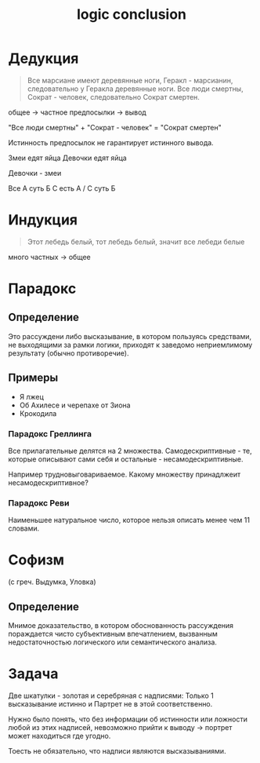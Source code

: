:PROPERTIES:
:ID:       62ba348b-b2d1-44b7-b277-806535baa7f5
:END:
#+title: logic conclusion
#+latex_class: article
#+latex_class_options: [letterpaper]
#+latex_header: \usepackage{fontspec}
#+latex_header: \setmainfont[Ligatures=TeX]{CMU Serif}
#+options: toc:t
#+lanugage: ru
#+latex_compiler: xelatex

* Дедукция
#+begin_quote
Все марсиане имеют деревянные ноги, Геракл - марсианин, следовательно у Геракла деревянные ноги.
Все люди смертны, Сократ - человек, следовательно Сократ смертен.
#+end_quote

общее -> частное
предпосылки -> вывод

"Все люди смертны" + "Сократ - человек" = "Сократ смертен"

Истинность предпосылок не гарантирует истинного вывода.

Змеи едят яйца
Девочки едят яйца

Девочки - змеи

Все A суть Б
С есть A / C суть Б

* Индукция
#+begin_quote
Этот лебедь белый, тот лебедь белый, значит все лебеди белые
#+end_quote

много частных -> общее

* Парадокс
** Определение
Это рассуждени либо высказывание, в котором пользуясь средствами, не выходящими за рамки логики, приходят к заведомо неприемлимому результату (обычно противоречие).

** Примеры
+ Я лжец
+ Об Ахилесе и черепахе от Зиона
+ Крокодила

*** Парадокс Греллинга
Все прилагательные делятся на 2 множества.
Самодескриптивные - те, которые описывают сами себя и остальные - несамодескриптивные.

Например трудновыговариваемое. Какому множеству принадлжеит несамодескриптивное?

*** Парадокс Реви
Наименьшее натуральное число, которое нельзя описать менее чем 11 словами.

* Софизм
(с греч. Выдумка, Уловка)
** Определение
Мнимое доказательство, в котором обоснованность рассуждения пораждается чисто субъективным впечатлением, вызванным недостаточностью логического или семантического анализа.

* Задача
Две шкатулки - золотая и серебряная с надписями: Только 1 высказывание истинно и Партрет не в этой соответственно.

Нужно было понять, что без информации об истинности или ложности любой из этих надписей, невозможно прийти к выводу -> портрет может находиться где угодно.

Тоесть не обязательно, что надписи являются высказываниями.

